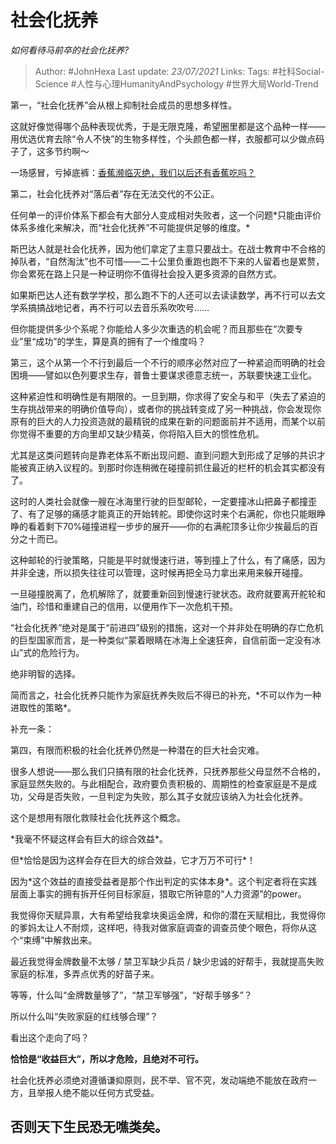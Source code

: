* 社会化抚养
  :PROPERTIES:
  :CUSTOM_ID: 社会化抚养
  :END:

/如何看待马前卒的社会化抚养?/

#+BEGIN_QUOTE
  Author: #JohnHexa Last update: /23/07/2021/ Links: Tags:
  #社科Social-Science #人性与心理HumanityAndPsychology
  #世界大局World-Trend
#+END_QUOTE

第一，“社会化抚养”会从根上抑制社会成员的思想多样性。

这就好像觉得哪个品种表现优秀，于是无限克隆，希望圈里都是这个品种一样------用优选优育去除“令人不快”的生物多样性，个头颜色都一样，衣服都可以少做点码子了，这多节约啊～

一场感冒，亏掉底裤：[[https://zhuanlan.zhihu.com/p/28274957][香蕉濒临灭绝，我们以后还有香蕉吃吗？]]

第二，社会化抚养对“落后者”存在无法交代的不公正。

任何单一的评价体系下都会有大部分人变成相对失败者，这一个问题*只能由评价体系多维化来解决，而“社会化抚养”不可能提供足够的维度。*

斯巴达人就是社会化抚养，因为他们拿定了主意只要战士。在战士教育中不合格的掉队者，“自然淘汰”也不可惜------二十公里负重跑也跑不下来的人留着也是累赘，你会累死在路上只是一种证明你不值得社会投入更多资源的自然方式。

如果斯巴达人还有数学学校，那么跑不下的人还可以去读读数学，再不行可以去文学系搞搞战地记者，再不行可以去音乐系吹吹号......

但你能提供多少个系呢？你能给人多少次重选的机会呢？而且那些在“次要专业”里“成功”的学生，算是真的拥有了一个维度吗？

第三，这个从第一个不行到最后一个不行的顺序必然对应了一种紧迫而明确的社会困境------譬如以色列要求生存，普鲁士要谋求德意志统一，苏联要快速工业化。

这种紧迫性和明确性是有期限的。一旦到期，你求得了安全与和平（失去了紧迫的生存挑战带来的明确价值导向），或者你的挑战转变成了另一种挑战，你会发现你原有的巨大的人力投资造就的最精锐的成果在新的问题面前并不适用，而某个以前你觉得不重要的方向里却又缺少精英，你将陷入巨大的惯性危机。

尤其是这类问题转向是靠老体系不断出现问题、直到问题大到形成了足够的共识才能被真正纳入议程的。到那时你连稍微在碰撞前抓住最近的栏杆的机会其实都没有了。

这时的人类社会就像一艘在冰海里行驶的巨型邮轮，一定要撞冰山把鼻子都撞歪了、有了足够的痛感才能真正的开始转舵。即使你这时来个右满舵，你也只能眼睁睁的看着剩下70%碰撞进程一步步的展开------你的右满舵顶多让你少挨最后的百分之十而已。

这种邮轮的行驶策略，只能是平时就慢速行进，等到撞上了什么，有了痛感，因为并非全速，所以损失往往可以管理，这时候再把全马力拿出来用来躲开碰撞。

一旦碰撞脱离了，危机解除了，就要重新回到慢速行驶状态。政府就要离开舵轮和油门，珍惜和重建自己的信用，以便用作下一次危机干预。

“社会化抚养”绝对是属于“前进四”级别的措施，这对一个并非处在明确的存亡危机的巨型国家而言，是一种类似“蒙着眼睛在冰海上全速狂奔，自信前面一定没有冰山”式的危险行为。

绝非明智的选择。

简而言之，社会化抚养只能作为家庭抚养失败后不得已的补充，*不可以作为一种进取性的策略*。

补充一条：

第四，有限而积极的社会化抚养仍然是一种潜在的巨大社会灾难。

很多人想说------那么我们只搞有限的社会化抚养，只抚养那些父母显然不合格的，家庭显然失败的。与此相配合，政府要负责积极的、周期性的检查家庭是不是成功，父母是否失败，一旦判定为失败，那么其子女就应该纳入为社会化抚养。

这个是想用有限化救赎社会化抚养这个概念。

*我毫不怀疑这样会有巨大的综合效益*。

但*恰恰是因为这样会存在巨大的综合效益，它才万万不可行*！

因为*这个效益的直接受益者是那个作出判定的实体本身*。这个判定者将在实践层面上事实的拥有拆开任何目标家庭，猎取它所钟意的“人力资源”的power。

我觉得你天赋异禀，大有希望给我拿块奥运金牌，和你的潜在天赋相比，我觉得你的爹妈太让人不耐烦，这样吧，待我对做家庭调查的调查员使个眼色，将你从这个“束缚”中解救出来。

最近我觉得金牌数量不太够 / 禁卫军缺少兵员 /
缺少忠诚的好帮手，我就提高失败家庭的标准，多弄点优秀的好苗子来。

等等，什么叫“金牌数量够了”，“禁卫军够强”，“好帮手够多”？

所以什么叫“失败家庭的红线够合理”？

看出这个走向了吗？

*恰恰是“收益巨大”，所以才危险，且绝对不可行。*

社会化抚养必须绝对遵循谦抑原则，民不举、官不究，发动端绝不能放在政府一方，且举报人绝不能以任何方式受益。

** 否则天下生民恐无噍类矣。
   :PROPERTIES:
   :CUSTOM_ID: 否则天下生民恐无噍类矣
   :END:
